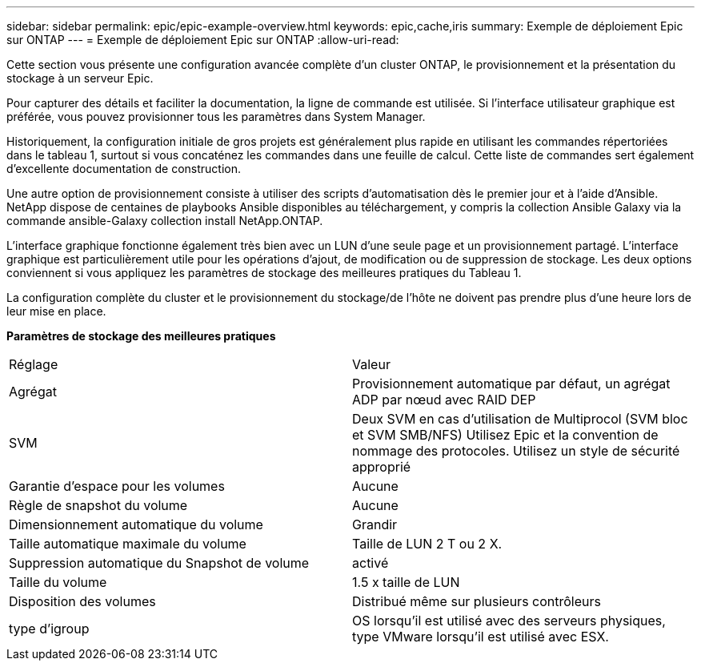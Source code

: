 ---
sidebar: sidebar 
permalink: epic/epic-example-overview.html 
keywords: epic,cache,iris 
summary: Exemple de déploiement Epic sur ONTAP 
---
= Exemple de déploiement Epic sur ONTAP
:allow-uri-read: 


[role="lead"]
Cette section vous présente une configuration avancée complète d'un cluster ONTAP, le provisionnement et la présentation du stockage à un serveur Epic.

Pour capturer des détails et faciliter la documentation, la ligne de commande est utilisée. Si l'interface utilisateur graphique est préférée, vous pouvez provisionner tous les paramètres dans System Manager.

Historiquement, la configuration initiale de gros projets est généralement plus rapide en utilisant les commandes répertoriées dans le tableau 1, surtout si vous concaténez les commandes dans une feuille de calcul. Cette liste de commandes sert également d'excellente documentation de construction.

Une autre option de provisionnement consiste à utiliser des scripts d'automatisation dès le premier jour et à l'aide d'Ansible. NetApp dispose de centaines de playbooks Ansible disponibles au téléchargement, y compris la collection Ansible Galaxy via la commande ansible-Galaxy collection install NetApp.ONTAP.

L'interface graphique fonctionne également très bien avec un LUN d'une seule page et un provisionnement partagé. L'interface graphique est particulièrement utile pour les opérations d'ajout, de modification ou de suppression de stockage. Les deux options conviennent si vous appliquez les paramètres de stockage des meilleures pratiques du Tableau 1.

La configuration complète du cluster et le provisionnement du stockage/de l'hôte ne doivent pas prendre plus d'une heure lors de leur mise en place.

*Paramètres de stockage des meilleures pratiques*

[cols="1,1"]
|===


| Réglage | Valeur 


| Agrégat | Provisionnement automatique par défaut, un agrégat ADP par nœud avec RAID DEP 


| SVM | Deux SVM en cas d'utilisation de Multiprocol (SVM bloc et SVM SMB/NFS) Utilisez Epic et la convention de nommage des protocoles. Utilisez un style de sécurité approprié 


| Garantie d'espace pour les volumes | Aucune 


| Règle de snapshot du volume | Aucune 


| Dimensionnement automatique du volume | Grandir 


| Taille automatique maximale du volume | Taille de LUN 2 T ou 2 X. 


| Suppression automatique du Snapshot de volume | activé 


| Taille du volume | 1.5 x taille de LUN 


| Disposition des volumes | Distribué même sur plusieurs contrôleurs 


| type d'igroup | OS lorsqu'il est utilisé avec des serveurs physiques, type VMware lorsqu'il est utilisé avec ESX. 
|===